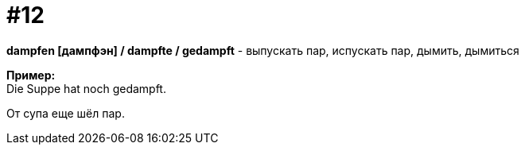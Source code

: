 [#16_012]
= #12
:hardbreaks:

*dampfen [дампфэн] / dampfte / gedampft* - выпускать пар, испускать пар, дымить, дымиться

*Пример:*
Die Suppe hat noch gedampft.

От супа еще шёл пар.
